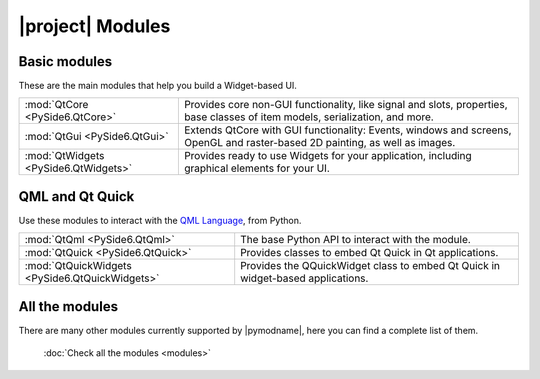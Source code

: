 .. _pyside-api:

|project| Modules
=================

Basic modules
-------------

These are the main modules that help you build a Widget-based UI.

+---------------------------------------+--------------------------------------------------------+
| :mod:`QtCore <PySide6.QtCore>`        | Provides core non-GUI functionality, like signal and   |
|                                       | slots, properties, base classes of item models,        |
|                                       | serialization, and more.                               |
+---------------------------------------+--------------------------------------------------------+
| :mod:`QtGui <PySide6.QtGui>`          | Extends QtCore with GUI functionality: Events, windows |
|                                       | and screens, OpenGL and raster-based 2D painting, as   |
|                                       | well as images.                                        |
+---------------------------------------+--------------------------------------------------------+
| :mod:`QtWidgets <PySide6.QtWidgets>`  | Provides ready to use Widgets for your application,    |
|                                       | including graphical elements for your UI.              |
+---------------------------------------+--------------------------------------------------------+

QML and Qt Quick
----------------

Use these modules to interact with the `QML Language <https://doc.qt.io/qt-5.qmlapplications>`_,
from Python.

+-------------------------------------------------+----------------------------------------------+
| :mod:`QtQml <PySide6.QtQml>`                    | The base Python API to interact with the     |
|                                                 | module.                                      |
+-------------------------------------------------+----------------------------------------------+
| :mod:`QtQuick <PySide6.QtQuick>`                | Provides classes to embed Qt Quick in Qt     |
|                                                 | applications.                                |
+-------------------------------------------------+----------------------------------------------+
| :mod:`QtQuickWidgets <PySide6.QtQuickWidgets>`  | Provides the QQuickWidget class to embed Qt  |
|                                                 | Quick in widget-based applications.          |
+-------------------------------------------------+----------------------------------------------+

All the modules
---------------

There are many other modules currently supported by |pymodname|, here you can find a complete list
of them.

  :doc:`Check all the modules <modules>`

